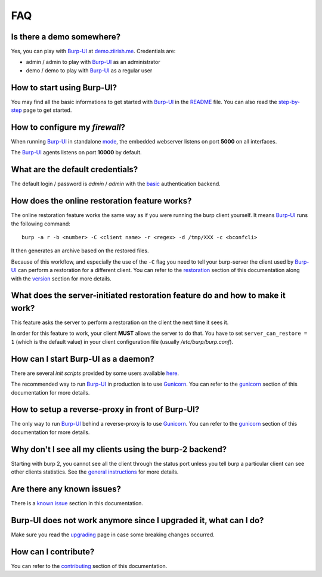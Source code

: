 FAQ
===

Is there a demo somewhere?
--------------------------

Yes, you can play with `Burp-UI`_ at `demo.ziirish.me`_. Credentials are:

- admin / admin to play with `Burp-UI`_ as an administrator
- demo / demo to play with `Burp-UI`_ as a regular user

How to start using Burp-UI?
---------------------------

You may find all the basic informations to get started with `Burp-UI`_ in the
`README`_ file. You can also read the `step-by-step <step-by-step.html>`_ page
to get started.

How to configure my *firewall*?
-------------------------------

When running `Burp-UI`_ in standalone `mode <usage.html#versions>`__, the
embedded webserver listens on port **5000** on all interfaces.

The `Burp-UI`_ agents listens on port **10000** by default.

What are the default credentials?
---------------------------------

The default login / password is *admin* / *admin* with the
`basic <usage.html#basic>`__ authentication backend.

How does the online restoration feature works?
----------------------------------------------

The online restoration feature works the same way as if you were running the
burp client yourself.
It means `Burp-UI`_ runs the following command:

::

    burp -a r -b <number> -C <client name> -r <regex> -d /tmp/XXX -c <bconfcli>


It then generates an archive based on the restored files.

Because of this workflow, and especially the use of the ``-C`` flag you need to
tell your burp-server the client used by `Burp-UI`_ can perform a restoration
for a different client.
You can refer to the `restoration <installation.html#restoration>`__ section of
this documentation along with the `version <usage.html#versions>`__ section for
more details.

What does the server-initiated restoration feature do and how to make it work?
------------------------------------------------------------------------------

This feature asks the server to perform a restoration on the client the next
time it sees it.

In order for this feature to work, your client **MUST** allows the server to do
that. You have to set ``server_can_restore = 1`` (which is the default value) in
your client configuration file (usually */etc/burp/burp.conf*).

How can I start Burp-UI as a daemon?
------------------------------------

There are several *init scripts* provided by some users available
`here <https://git.ziirish.me/ziirish/burp-ui/tree/master/contrib>`__.

The recommended way to run `Burp-UI`_ in production is to use `Gunicorn`_. You
can refer to the `gunicorn <gunicorn.html#daemon>`__ section of this
documentation for more details.

How to setup a reverse-proxy in front of Burp-UI?
-------------------------------------------------

The only way to run `Burp-UI`_ behind a reverse-proxy is to use `Gunicorn`_.
You can refer to the `gunicorn <gunicorn.html#reverse-proxy>`__ section of this
documentation for more details.

Why don't I see all my clients using the burp-2 backend?
--------------------------------------------------------

Starting with burp 2, you cannot see all the client through the status port
unless you tell burp a particular client can see other clients statistics.
See the `general instructions <installation.html#burp-2>`_ for more details.

Are there any known issues?
---------------------------

There is a `known issue <introduction.html#known-issues>`__ section in this
documentation.

Burp-UI does not work anymore since I upgraded it, what can I do?
-----------------------------------------------------------------

Make sure you read the `upgrading <upgrading.html>`_ page in case some breaking
changes occurred.

How can I contribute?
---------------------

You can refer to the `contributing <contributing.html>`__ section of this
documentation.




.. _Burp-UI: https://git.ziirish.me/ziirish/burp-ui
.. _Gunicorn: http://gunicorn.org/
.. _README: https://git.ziirish.me/ziirish/burp-ui/blob/master/README.rst
.. _demo.ziirish.me: https://demo.ziirish.me/
